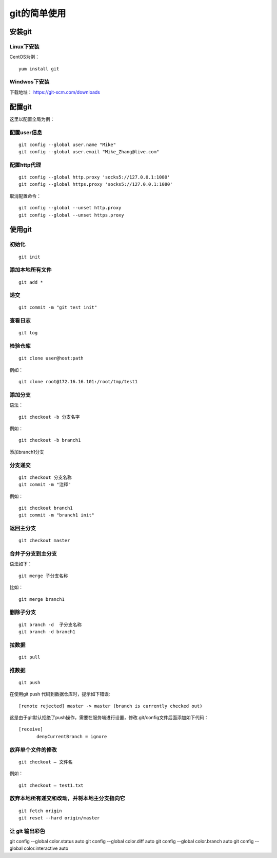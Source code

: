git的简单使用
===================================================

安装git
--------------------------------------

Linux下安装
`````````````````````````````````````````````````
CentOS为例：
::

    yum install git

Windwos下安装
`````````````````````````````````````````````````
下载地址： https://git-scm.com/downloads
    

配置git
--------------------------------------
这里以配置全局为例：

配置user信息
`````````````````````````````````````````````````
::

    git config --global user.name "Mike"
    git config --global user.email "Mike_Zhang@live.com"

配置http代理
`````````````````````````````````````````````````
::

    git config --global http.proxy 'socks5://127.0.0.1:1080'
    git config --global https.proxy 'socks5://127.0.0.1:1080'

取消配置命令：
::

    git config --global --unset http.proxy
    git config --global --unset https.proxy    
    
使用git
--------------------------------------
    
初始化
`````````````````````````````````````````````````
::

    git init

添加本地所有文件
`````````````````````````````````````````````````
::

    git add *

递交
`````````````````````````````````````````````````
::

    git commit -m "git test init"

查看日志
`````````````````````````````````````````````````
::

    git log

检验仓库
`````````````````````````````````````````````````
::

    git clone user@host:path
    
例如：
::

    git clone root@172.16.16.101:/root/tmp/test1
    
.. image:: images/20120604.1.1.png

添加分支
`````````````````````````````````````````````````
语法：
::
    
    git checkout -b 分支名字
    
例如：
::

    git checkout -b branch1
    
添加branch1分支

分支递交
`````````````````````````````````````````````````
::

    git checkout 分支名称
    git commit -m "注释"
    
例如：
::

    git checkout branch1
    git commit -m "branch1 init"

返回主分支
`````````````````````````````````````````````````
::

    git checkout master

合并子分支到主分支
`````````````````````````````````````````````````

语法如下：
::

    git merge 子分支名称
    
比如：
::

    git merge branch1

删除子分支 
`````````````````````````````````````````````````
::

    git branch -d  子分支名称
    git branch -d branch1


拉数据
`````````````````````````````````````````````````
::

    git pull

推数据
`````````````````````````````````````````````````
::

    git push
    
在使用git push 代码到数据仓库时，提示如下错误:
::

    [remote rejected] master -> master (branch is currently checked out)

这是由于git默认拒绝了push操作，需要在服务端进行设置，修改.git/config文件后面添加如下代码：
::

    [receive]
    　　　　denyCurrentBranch = ignore     

放弃单个文件的修改
`````````````````````````````````````````````````
::

    git checkout – 文件名
    
例如：
::

    git checkout – test1.txt

放弃本地所有递交和改动，并将本地主分支指向它
`````````````````````````````````````````````````
::

    git fetch origin
    git reset --hard origin/master


让 git 输出彩色
`````````````````````````````````````````````````
git config --global color.status auto 
git config --global color.diff auto 
git config --global color.branch auto 
git config --global color.interactive auto    
    